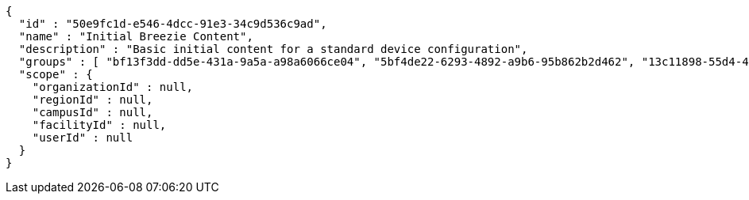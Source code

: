 [source,options="nowrap"]
----
{
  "id" : "50e9fc1d-e546-4dcc-91e3-34c9d536c9ad",
  "name" : "Initial Breezie Content",
  "description" : "Basic initial content for a standard device configuration",
  "groups" : [ "bf13f3dd-dd5e-431a-9a5a-a98a6066ce04", "5bf4de22-6293-4892-a9b6-95b862b2d462", "13c11898-55d4-445d-acaf-66e4d7e21da6" ],
  "scope" : {
    "organizationId" : null,
    "regionId" : null,
    "campusId" : null,
    "facilityId" : null,
    "userId" : null
  }
}
----